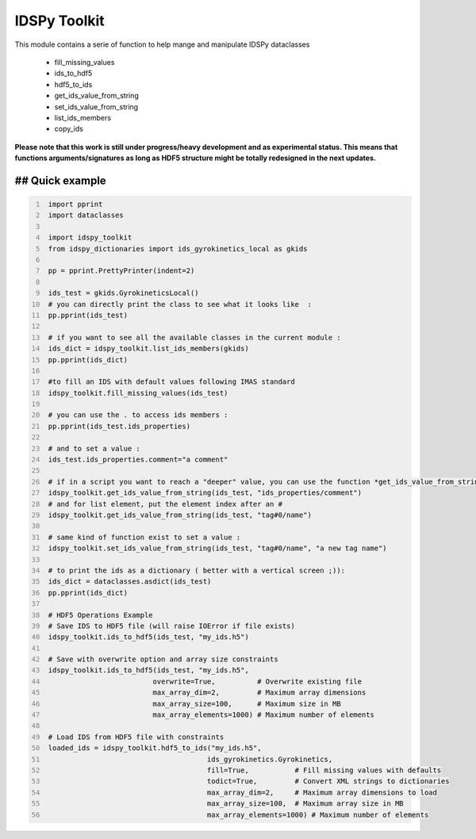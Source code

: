 IDSPy Toolkit
=============

This module contains a serie of function to help mange and manipulate IDSPy dataclasses

 * fill_missing_values
 * ids_to_hdf5
 * hdf5_to_ids
 * get_ids_value_from_string
 * set_ids_value_from_string
 * list_ids_members
 * copy_ids


**Please note that this work is still under progress/heavy development and as experimental status.
This means that functions arguments/signatures as long as HDF5 structure might be totally redesigned in the next updates.**

## Quick example
#################################################################################################

.. code-block:: python
   :number-lines:

    import pprint
    import dataclasses

    import idspy_toolkit
    from idspy_dictionaries import ids_gyrokinetics_local as gkids

    pp = pprint.PrettyPrinter(indent=2)

    ids_test = gkids.GyrokineticsLocal()
    # you can directly print the class to see what it looks like  :
    pp.pprint(ids_test)

    # if you want to see all the available classes in the current module :
    ids_dict = idspy_toolkit.list_ids_members(gkids)
    pp.pprint(ids_dict)

    #to fill an IDS with default values following IMAS standard
    idspy_toolkit.fill_missing_values(ids_test)

    # you can use the . to access ids members :
    pp.pprint(ids_test.ids_properties)

    # and to set a value :
    ids_test.ids_properties.comment="a comment"

    # if in a script you want to reach a "deeper" value, you can use the function *get_ids_value_from_string*
    idspy_toolkit.get_ids_value_from_string(ids_test, "ids_properties/comment")
    # and for list element, put the element index after an #
    idspy_toolkit.get_ids_value_from_string(ids_test, "tag#0/name")

    # same kind of function exist to set a value :
    idspy_toolkit.set_ids_value_from_string(ids_test, "tag#0/name", "a new tag name")

    # to print the ids as a dictionary ( better with a vertical screen ;)):
    ids_dict = dataclasses.asdict(ids_test)
    pp.pprint(ids_dict)

    # HDF5 Operations Example
    # Save IDS to HDF5 file (will raise IOError if file exists)
    idspy_toolkit.ids_to_hdf5(ids_test, "my_ids.h5")

    # Save with overwrite option and array size constraints
    idspy_toolkit.ids_to_hdf5(ids_test, "my_ids.h5",
                             overwrite=True,          # Overwrite existing file
                             max_array_dim=2,         # Maximum array dimensions
                             max_array_size=100,      # Maximum size in MB
                             max_array_elements=1000) # Maximum number of elements

    # Load IDS from HDF5 file with constraints
    loaded_ids = idspy_toolkit.hdf5_to_ids("my_ids.h5", 
                                          ids_gyrokinetics.Gyrokinetics,
                                          fill=True,           # Fill missing values with defaults
                                          todict=True,         # Convert XML strings to dictionaries
                                          max_array_dim=2,     # Maximum array dimensions to load
                                          max_array_size=100,  # Maximum array size in MB
                                          max_array_elements=1000) # Maximum number of elements
